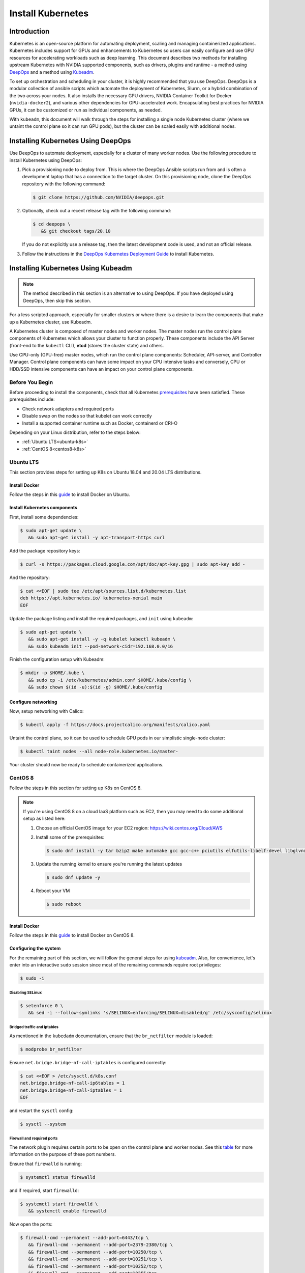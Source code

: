 .. Date: November 10 2020
.. Author: pramarao

.. _install-k8s:

####################
Install Kubernetes
####################

*************
Introduction
*************

Kubernetes is an open-source platform for automating deployment, scaling and managing containerized applications. Kubernetes includes support 
for GPUs and enhancements to Kubernetes so users can easily configure and use GPU resources for accelerating workloads such as deep learning. 
This document describes two methods for installing upstream Kubernetes with NVIDIA supported components, such as drivers, plugins and runtime - 
a method using `DeepOps <https://github.com/NVIDIA/deepops>`_ and a method using `Kubeadm <https://kubernetes.io/docs/reference/setup-tools/kubeadm/>`_. 

To set up orchestration and scheduling in your cluster, it is highly recommended that you use DeepOps. DeepOps is a modular collection of ansible scripts 
which automate the deployment of Kubernetes, Slurm, or a hybrid combination of the two across your nodes. It also installs the necessary GPU drivers, 
NVIDIA Container Toolkit for Docker (``nvidia-docker2``), and various other dependencies for GPU-accelerated work. Encapsulating best practices for NVIDIA GPUs, 
it can be customized or run as individual components, as needed.

With ``kubeadm``, this document will walk through the steps for installing a single node Kubernetes cluster (where we untaint the control plane 
so it can run GPU pods), but the cluster can be scaled easily with additional nodes.

***************************************
Installing Kubernetes Using DeepOps
***************************************

Use DeepOps to automate deployment, especially for a cluster of many worker nodes. Use the following procedure to install Kubernetes using DeepOps:

#. Pick a provisioning node to deploy from.
   This is where the DeepOps Ansible scripts run from and is often a development laptop that has a connection to the target cluster. On this provisioning node, 
   clone the DeepOps repository with the following command:

   .. code-block:: console

      $ git clone https://github.com/NVIDIA/deepops.git

#. Optionally, check out a recent release tag with the following command:

   .. code-block:: console

      $ cd deepops \
         && git checkout tags/20.10

   If you do not explicitly use a release tag, then the latest development code is used, and not an official release.

#. Follow the instructions in the `DeepOps Kubernetes Deployment Guide <https://github.com/NVIDIA/deepops/blob/master/docs/kubernetes-cluster.md>`_ to install Kubernetes.

*****************************************
Installing Kubernetes Using Kubeadm
*****************************************

.. note::

   The method described in this section is an alternative to using DeepOps. If you have deployed using DeepOps, then skip this section.

For a less scripted approach, especially for smaller clusters or where there is a desire to learn the components that make up a Kubernetes cluster, use Kubeadm.

A Kubernetes cluster is composed of master nodes and worker nodes. The master nodes run the control plane components of Kubernetes which allows your 
cluster to function properly. These components include the API Server (front-end to the ``kubectl`` CLI), **etcd** (stores the cluster state) and others.

Use CPU-only (GPU-free) master nodes, which run the control plane components: Scheduler, API-server, and Controller Manager. Control plane components can 
have some impact on your CPU intensive tasks and conversely, CPU or HDD/SSD intensive components can have an impact on your control plane components.

Before You Begin
==================

Before proceeding to install the components, check that all Kubernetes `prerequisites <https://kubernetes.io/docs/setup/independent/install-kubeadm/#before-you-begin>`_ 
have been satisfied. These prerequisites include:

* Check network adapters and required ports
* Disable swap on the nodes so that kubelet can work correctly
* Install a supported container runtime such as Docker, containerd or CRI-O

Depending on your Linux distribution, refer to the steps below:

* :ref:`Ubuntu LTS<ubuntu-k8s>`
* :ref:`CentOS 8<centos8-k8s>`


.. _ubuntu-k8s:

Ubuntu LTS
============
This section provides steps for setting up K8s on Ubuntu 18.04 and 20.04 LTS distributions.

Install Docker
----------------

Follow the steps in this `guide <https://docs.nvidia.com/datacenter/cloud-native/container-toolkit/install-guide.html#installing-on-ubuntu-and-debian>`_ to install Docker on Ubuntu.

Install Kubernetes components
-------------------------------

First, install some dependencies:

.. code-block:: console

   $ sudo apt-get update \
      && sudo apt-get install -y apt-transport-https curl

Add the package repository keys:

.. code-block:: console

   $ curl -s https://packages.cloud.google.com/apt/doc/apt-key.gpg | sudo apt-key add -

And the repository: 

.. code-block:: console

   $ cat <<EOF | sudo tee /etc/apt/sources.list.d/kubernetes.list
   deb https://apt.kubernetes.io/ kubernetes-xenial main
   EOF

Update the package listing and install the required packages, and ``init`` using ``kubeadm``:

.. code-block:: console

   $ sudo apt-get update \
      && sudo apt-get install -y -q kubelet kubectl kubeadm \
      && sudo kubeadm init --pod-network-cidr=192.168.0.0/16

Finish the configuration setup with Kubeadm:

.. code-block:: console

   $ mkdir -p $HOME/.kube \
      && sudo cp -i /etc/kubernetes/admin.conf $HOME/.kube/config \
      && sudo chown $(id -u):$(id -g) $HOME/.kube/config

Configure networking
-----------------------

Now, setup networking with Calico:

.. code-block:: console

   $ kubectl apply -f https://docs.projectcalico.org/manifests/calico.yaml

Untaint the control plane, so it can be used to schedule GPU pods in our simplistic single-node cluster:

.. code-block:: console

   $ kubectl taint nodes --all node-role.kubernetes.io/master-

Your cluster should now be ready to schedule containerized applications.

.. _centos8-k8s:

CentOS 8
==========
Follow the steps in this section for setting up K8s on CentOS 8.

.. note::

   If you're using CentOS 8 on a cloud IaaS platform such as EC2, then you may need to do some additional setup as listed here:

   #. Choose an official CentOS image for your EC2 region: `https://wiki.centos.org/Cloud/AWS <https://wiki.centos.org/Cloud/AWS>`_
   #. Install some of the prerequisites:

      .. code-block:: console

         $ sudo dnf install -y tar bzip2 make automake gcc gcc-c++ pciutils elfutils-libelf-devel libglvnd-devel iptables firewalld vim bind-utils wget

   #. Update the running kernel to ensure you're running the latest updates

      .. code-block:: console

         $ sudo dnf update -y

   #. Reboot your VM 

      .. code-block:: console

         $ sudo reboot

Install Docker
----------------

Follow the steps in this `guide <https://docs.nvidia.com/datacenter/cloud-native/container-toolkit/install-guide.html#setting-up-docker-on-centos-8>`_ to install Docker on CentOS 8.

Configuring the system
------------------------

For the remaining part of this section, we will follow the general steps for using `kubeadm <https://kubernetes.io/docs/setup/production-environment/tools/kubeadm/install-kubeadm/>`_.
Also, for convenience, let's enter into an interactive ``sudo`` session since most of the remaining commands require root privileges: 

.. code-block:: console

   $ sudo -i

Disabling SELinux
^^^^^^^^^^^^^^^^^^^

.. code-block:: console

   $ setenforce 0 \
      && sed -i --follow-symlinks 's/SELINUX=enforcing/SELINUX=disabled/g' /etc/sysconfig/selinux

Bridged traffic and iptables
^^^^^^^^^^^^^^^^^^^^^^^^^^^^^^

As mentioned in the ``kubedadm`` documentation, ensure that the ``br_netfilter`` module is loaded: 

.. code-block:: console

   $ modprobe br_netfilter

Ensure ``net.bridge.bridge-nf-call-iptables`` is configured correctly:

.. code-block:: console

   $ cat <<EOF > /etc/sysctl.d/k8s.conf
   net.bridge.bridge-nf-call-ip6tables = 1
   net.bridge.bridge-nf-call-iptables = 1
   EOF

and restart the ``sysctl`` config:

.. code-block:: console

   $ sysctl --system

Firewall and required ports
^^^^^^^^^^^^^^^^^^^^^^^^^^^^

The network plugin requires certain ports to be open on the control plane and worker nodes. See this 
`table <https://kubernetes.io/docs/setup/production-environment/tools/kubeadm/install-kubeadm/#check-required-ports>`_ for more information on 
the purpose of these port numbers.

Ensure that ``firewalld`` is running:

.. code-block:: console

   $ systemctl status firewalld

and if required, start ``firewalld``:

.. code-block:: console

   $ systemctl start firewalld \
      && systemctl enable firewalld

Now open the ports:

.. code-block:: console

   $ firewall-cmd --permanent --add-port=6443/tcp \
      && firewall-cmd --permanent --add-port=2379-2380/tcp \
      && firewall-cmd --permanent --add-port=10250/tcp \
      && firewall-cmd --permanent --add-port=10251/tcp \
      && firewall-cmd --permanent --add-port=10252/tcp \
      && firewall-cmd --permanent --add-port=10255/tcp

Its also required to add the ``docker0`` interface to the public zone and allow for ``docker0`` ingress and egress:

.. code-block:: console

   $ nmcli connection modify docker0 connection.zone public \
      && firewall-cmd --zone=public --add-masquerade --permanent \
      && firewall-cmd --zone=public --add-port=443/tcp

Reload the ``firewalld`` configuration and ``dockerd`` for the settings to take effect:

.. code-block:: console

   $ firewall-cmd --reload \
      && systemctl restart docker

Optionally, before we install the Kubernetes control plane, test your container networking using a simple ``ping`` command:

.. code-block:: console

   $ docker run busybox ping google.com

Disable swap
^^^^^^^^^^^^^^

For performance, disable swap on your system:

.. code-block:: console

   $ swapoff -a

Install Kubernetes components
-------------------------------

Add the network repository listing to the package manager configuration:

.. code-block:: console

   $ cat <<EOF > /etc/yum.repos.d/kubernetes.repo
   [kubernetes]
   name=Kubernetes
   baseurl=https://packages.cloud.google.com/yum/repos/kubernetes-el7-x86_64
   enabled=1
   gpgcheck=1
   repo_gpgcheck=1
   gpgkey=https://packages.cloud.google.com/yum/doc/yum-key.gpg https://packages.cloud.google.com/yum/doc/rpm-package-key.gpg
   EOF

Install the components:

.. code-block:: console

   $ dnf install -y kubelet kubectl kubeadm

Ensure that ``kubelet`` is started across system reboots:

.. code-block:: console

   $ systemctl enable kubelet \
      && systemctl start kubelet

Now use ``kubeadm`` to initialize the control plane:

.. code-block:: console

   $ kubeadm init --pod-network-cidr=192.168.0.0/16

At this point, feel free to exit from the interactive ``sudo`` session that we started with. 

Configure directories
^^^^^^^^^^^^^^^^^^^^^^^

To start using the cluster, run the following as a regular user:

.. code-block:: console

   $ mkdir -p $HOME/.kube \
      && sudo cp -i /etc/kubernetes/admin.conf $HOME/.kube/config \
      && sudo chown $(id -u):$(id -g) $HOME/.kube/config

If you're using a simplistic cluster (or just testing), you can untaint the control plane node so that it can also run containers:

.. code-block:: console

   $ kubectl taint nodes --all node-role.kubernetes.io/master-

At this point, your cluster would look like below:

.. code-block:: console

   $ kubectl get pods -A

.. code-block:: console

   NAMESPACE     NAME                                                    READY   STATUS    RESTARTS   AGE
   kube-system   coredns-f9fd979d6-46hmf                                 0/1     Pending   0          23s
   kube-system   coredns-f9fd979d6-v7v4d                                 0/1     Pending   0          23s
   kube-system   etcd-ip-172-31-54-109.ec2.internal                      0/1     Running   0          38s
   kube-system   kube-apiserver-ip-172-31-54-109.ec2.internal            1/1     Running   0          38s
   kube-system   kube-controller-manager-ip-172-31-54-109.ec2.internal   0/1     Running   0          37s
   kube-system   kube-proxy-xd5zg                                        1/1     Running   0          23s
   kube-system   kube-scheduler-ip-172-31-54-109.ec2.internal            0/1     Running   0          37s


Configure networking
^^^^^^^^^^^^^^^^^^^^^^

For the purposes of this document, we will use Calico as a network plugin to configure networking in our Kubernetes cluster. Due to an 
`issue <https://github.com/projectcalico/calico/issues/2322>`_ with Calico and iptables on CentOS, let's modify the configuration before deploying the plugin.

Download the ``calico`` configuration:

.. code-block:: console

   $ curl -fOSsL https://docs.projectcalico.org/manifests/calico.yaml

And add the following configuration options to the environment section:

.. code-block:: console

   - name: FELIX_IPTABLESBACKEND
     value: "NFT"

Save the modified file and then deploy the plugin:

.. code-block:: console

   $ kubectl apply -f ./calico.yaml

After a few minutes, you can see that the networking has been configured:

.. code-block:: console

   NAMESPACE     NAME                                                    READY   STATUS    RESTARTS   AGE
   kube-system   calico-kube-controllers-5c6f6b67db-wmts9                1/1     Running   0          99s
   kube-system   calico-node-fktnf                                       1/1     Running   0          100s
   kube-system   coredns-f9fd979d6-46hmf                                 1/1     Running   0          3m22s
   kube-system   coredns-f9fd979d6-v7v4d                                 1/1     Running   0          3m22s
   kube-system   etcd-ip-172-31-54-109.ec2.internal                      1/1     Running   0          3m37s
   kube-system   kube-apiserver-ip-172-31-54-109.ec2.internal            1/1     Running   0          3m37s
   kube-system   kube-controller-manager-ip-172-31-54-109.ec2.internal   1/1     Running   0          3m36s
   kube-system   kube-proxy-xd5zg                                        1/1     Running   0          3m22s
   kube-system   kube-scheduler-ip-172-31-54-109.ec2.internal            1/1     Running   0          3m36s

To verify that networking has been setup successfully, let's use the ``multitool`` container:

.. code-bLock:: console

   $ kubectl run multitool --image=praqma/network-multitool --restart Never

and then run a simple ``ping`` command to ensure that the DNS servers can be detected correctly: 

.. code-block:: console

   $ kubectl exec -it multitool -- bash

   bash-5.0# ping google.com
   PING google.com (172.217.9.206) 56(84) bytes of data.
   64 bytes from iad30s14-in-f14.1e100.net (172.217.9.206): icmp_seq=1 ttl=53 time=0.569 ms
   64 bytes from iad30s14-in-f14.1e100.net (172.217.9.206): icmp_seq=2 ttl=53 time=0.548 ms


